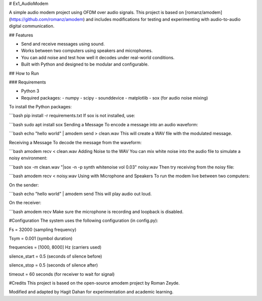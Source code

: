 # Ex1_AudioModem

A simple audio modem project using OFDM over audio signals. This project is based on [romanz/amodem](https://github.com/romanz/amodem) and includes modifications for testing and experimenting with audio-to-audio digital communication.

## Features

- Send and receive messages using sound.
- Works between two computers using speakers and microphones.
- You can add noise and test how well it decodes under real-world conditions.
- Built with Python and designed to be modular and configurable.

## How to Run

### Requirements

- Python 3
- Required packages:
  - numpy
  - scipy
  - sounddevice
  - matplotlib
  - sox (for audio noise mixing)

To install the Python packages:

```bash
pip install -r requirements.txt
If sox is not installed, use:

```bash
sudo apt install sox
Sending a Message
To encode a message into an audio waveform:

```bash
echo "hello world" | amodem send > clean.wav
This will create a WAV file with the modulated message.

Receiving a Message
To decode the message from the waveform:

```bash
amodem recv < clean.wav
Adding Noise to the WAV
You can mix white noise into the audio file to simulate a noisy environment:

```bash
sox -m clean.wav "|sox -n -p synth whitenoise vol 0.03" noisy.wav
Then try receiving from the noisy file:

```bash
amodem recv < noisy.wav
Using with Microphone and Speakers
To run the modem live between two computers:

On the sender:

```bash
echo "hello world" | amodem send
This will play audio out loud.

On the receiver:

```bash
amodem recv
Make sure the microphone is recording and loopback is disabled.

#Configuration
The system uses the following configuration (in config.py):

Fs = 32000 (sampling frequency)

Tsym = 0.001 (symbol duration)

frequencies = [1000, 8000] Hz (carriers used)

silence_start = 0.5 (seconds of silence before)

silence_stop = 0.5 (seconds of silence after)

timeout = 60 seconds (for receiver to wait for signal)

#Credits
This project is based on the open-source amodem project by Roman Zeyde.

Modified and adapted by Hagit Dahan for experimentation and academic learning.
